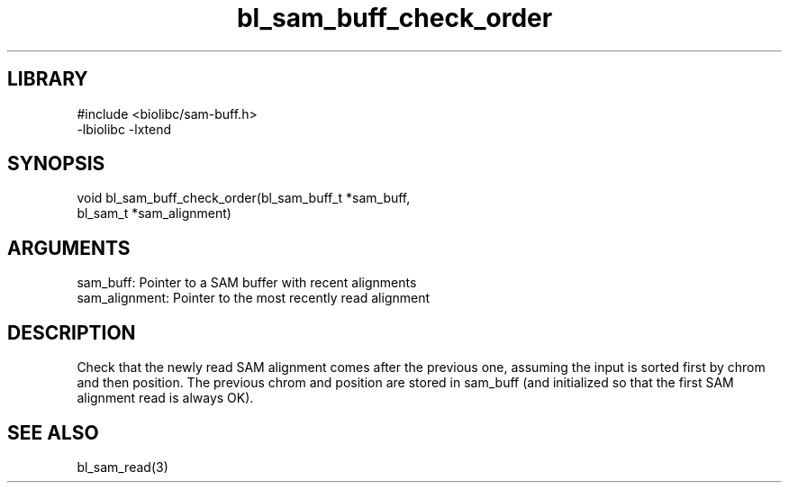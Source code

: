 \" Generated by c2man from bl_sam_buff_check_order.c
.TH bl_sam_buff_check_order 3

.SH LIBRARY
\" Indicate #includes, library name, -L and -l flags
.nf
.na
#include <biolibc/sam-buff.h>
-lbiolibc -lxtend
.ad
.fi

\" Convention:
\" Underline anything that is typed verbatim - commands, etc.
.SH SYNOPSIS
.PP
.nf 
.na
void    bl_sam_buff_check_order(bl_sam_buff_t *sam_buff,
bl_sam_t *sam_alignment)
.ad
.fi

.SH ARGUMENTS
.nf
.na
sam_buff:       Pointer to a SAM buffer with recent alignments
sam_alignment:  Pointer to the most recently read alignment
.ad
.fi

.SH DESCRIPTION

Check that the newly read SAM alignment comes after the previous
one, assuming the input is sorted first by chrom and then
position.  The previous chrom and position are stored in
sam_buff (and initialized so that the first SAM alignment read is
always OK).

.SH SEE ALSO

bl_sam_read(3)

